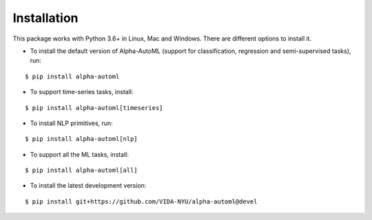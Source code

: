 Installation
============

This package works with Python 3.6+ in Linux, Mac and Windows. There are different options to install it.


- To install the default version of Alpha-AutoML (support for classification, regression and semi-supervised tasks), run:

::

   $ pip install alpha-automl


- To support time-series tasks, install:

::

   $ pip install alpha-automl[timeseries]


- To install NLP primitives, run:

::

   $ pip install alpha-automl[nlp]


- To support all the ML tasks, install:

::

   $ pip install alpha-automl[all]

- To install the latest development version:

::

   $ pip install git+https://github.com/VIDA-NYU/alpha-automl@devel